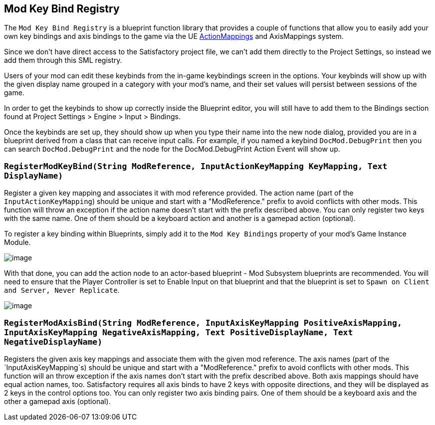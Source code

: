 == Mod Key Bind Registry

The `Mod Key Bind Registry` is a blueprint function library that provides a couple of functions
that allow you to easily add your own key bindings and axis bindings to the game via the UE
https://docs.unrealengine.com/en-US/InteractiveExperiences/Input/index.html?utm_source=editor&utm_medium=docs[ActionMappings]
and AxisMappings system.

Since we don't have direct access to the Satisfactory project file, we can't add them directly to the
Project Settings, so instead we add them through this SML registry.

Users of your mod can edit these keybinds from the in-game keybindings screen in the options.
Your keybinds will show up with the given display name grouped in a category with your mod's name,
and their set values will persist between sessions of the game.

In order to get the keybinds to show up correctly inside the Blueprint editor,
you will still have to add them to the Bindings section found at Project Settings > Engine > Input > Bindings.

Once the keybinds are set up, they should show up when you type their name into the new node dialog, provided you are in a blueprint derived from a class that can receive input calls.
For example, if you named a keybind `DocMod.DebugPrint` then you can search
`DocMod.DebugPrint` and the node for the DocMod.DebugPrint Action Event will show up.

=== `RegisterModKeyBind(String ModReference, InputActionKeyMapping KeyMapping, Text DisplayName)`
Register a given key mapping and associates it with mod reference provided.
The action name (part of the `InputActionKeyMapping`) should be unique and start with a "ModReference."
prefix to avoid conflicts with other mods.
This function will throw an exception if the action name doesn't start with the prefix described above.
You can only register two keys with the same name.
One of them should be a keyboard action and another is a gamepad action (optional).

To register a key binding within Blueprints, simply add it to the ```Mod Key Bindings``` property of your mod's Game Instance Module.

image::ModLoader/Registry/ModKeyBind_BlueprintKeybindRegistryExample.png[image]

With that done, you can add the action node to an actor-based blueprint - Mod Subsystem blueprints are recommended.
You will need to ensure that the Player Controller is set to Enable Input on that blueprint and that the blueprint is set to `Spawn on Client and Server, Never Replicate`.

image::ModLoader/Registry/ModKeyBind_BlueprintSubsystemHotkey.png[image]


=== `RegisterModAxisBind(String ModReference, InputAxisKeyMapping PositiveAxisMapping, InputAxisKeyMapping NegativeAxisMapping, Text PositiveDisplayName, Text NegativeDisplayName)`
Registers the given axis key mappings and associate them with the given mod reference.
The axis names (part of the `InputAxisKeyMapping`s) should be unique and start with a "ModReference."
prefix to avoid conflicts with other mods.
This function will an throw exception if the axis names don't start with the prefix described above.
Both axis mappings should have equal action names, too.
Satisfactory requires all axis binds to have 2 keys with opposite directions, and they will be displayed as 2 keys in the control options too.
You can only register two axis binding pairs.
One of them should be a keyboard axis and the other a gamepad axis (optional).